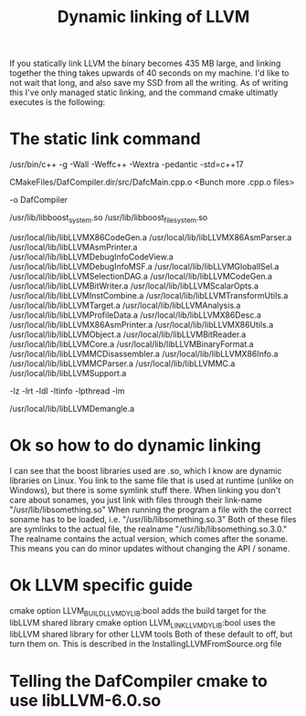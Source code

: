 #+TITLE: Dynamic linking of LLVM

If you statically link LLVM the binary becomes 435 MB large, and linking together the thing takes upwards of 40 seconds on my machine.
I'd like to not wait that long, and also save my SSD from all the writing.
As of writing this I've only managed static linking, and the command cmake ultimatly executes is the following:

* The static link command
/usr/bin/c++    -g -Wall -Weffc++ -Wextra -pedantic -std=c++17    

CMakeFiles/DafCompiler.dir/src/DafcMain.cpp.o
<Bunch more .cpp.o files>

-o DafCompiler

/usr/lib/libboost_system.so /usr/lib/libboost_filesystem.so

/usr/local/lib/libLLVMX86CodeGen.a
/usr/local/lib/libLLVMX86AsmParser.a
/usr/local/lib/libLLVMAsmPrinter.a
/usr/local/lib/libLLVMDebugInfoCodeView.a
/usr/local/lib/libLLVMDebugInfoMSF.a
/usr/local/lib/libLLVMGlobalISel.a
/usr/local/lib/libLLVMSelectionDAG.a
/usr/local/lib/libLLVMCodeGen.a
/usr/local/lib/libLLVMBitWriter.a
/usr/local/lib/libLLVMScalarOpts.a
/usr/local/lib/libLLVMInstCombine.a
/usr/local/lib/libLLVMTransformUtils.a
/usr/local/lib/libLLVMTarget.a
/usr/local/lib/libLLVMAnalysis.a
/usr/local/lib/libLLVMProfileData.a
/usr/local/lib/libLLVMX86Desc.a
/usr/local/lib/libLLVMX86AsmPrinter.a
/usr/local/lib/libLLVMX86Utils.a
/usr/local/lib/libLLVMObject.a
/usr/local/lib/libLLVMBitReader.a
/usr/local/lib/libLLVMCore.a
/usr/local/lib/libLLVMBinaryFormat.a
/usr/local/lib/libLLVMMCDisassembler.a
/usr/local/lib/libLLVMX86Info.a
/usr/local/lib/libLLVMMCParser.a
/usr/local/lib/libLLVMMC.a
/usr/local/lib/libLLVMSupport.a

-lz -lrt -ldl -ltinfo -lpthread -lm

/usr/local/lib/libLLVMDemangle.a

* Ok so how to do dynamic linking
I can see that the boost libraries used are .so, which I know are dynamic libraries on Linux.
You link to the same file that is used at runtime (unlike on Windows), but there is some symlink stuff there.
When linking you don't care about sonames, you just link with files through their link-name "/usr/lib/libsomething.so"
When running the program a file with the correct soname has to be loaded, i.e. "/usr/lib/libsomething.so.3"
Both of these files are symlinks to the actual file, the realname "/usr/lib/libsomething.so.3.0."
The realname contains the actual version, which comes after the soname. This means you can do minor updates without changing the API / soname.

* Ok LLVM specific guide
cmake option LLVM_BUILD_LLVM_DYLIB:bool     adds the build target for the libLLVM shared library
cmake option LLVM_LINK_LLVM_DYLIB:bool      uses the libLLVM shared library for other LLVM tools
Both of these default to off, but turn them on. This is described in the InstallingLLVMFromSource.org file

* Telling the DafCompiler cmake to use libLLVM-6.0.so

